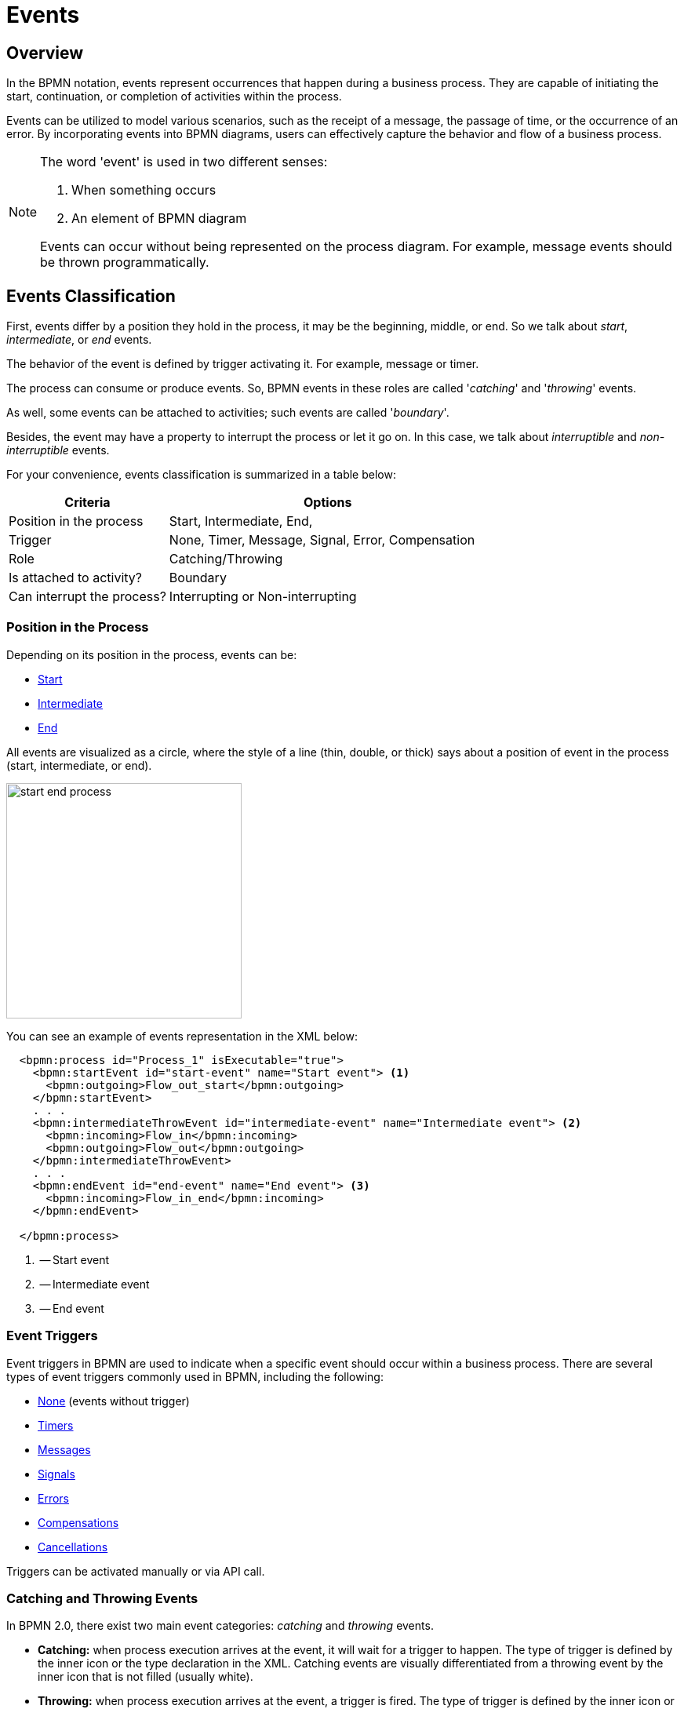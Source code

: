 = Events


[[events-overview]]
== Overview
In the BPMN notation, events represent occurrences that happen during a business process. They are capable of initiating the start, continuation, or completion of activities within the process.

Events can be utilized to model various scenarios, such as the receipt of a message, the passage of time, or the occurrence of an error. By incorporating events into BPMN diagrams, users can effectively capture the behavior and flow of a business process.

[NOTE]
====
The word 'event' is used in two different senses:

. When something occurs
. An element of BPMN diagram

Events can occur without being represented on the process diagram. For example, message events should be thrown programmatically.
====

[[events-classification]]
== Events Classification

First, events differ by a position they hold in the process, it may be the beginning, middle, or end. So we talk about _start_, _intermediate_, or _end_ events.

The behavior of the event is defined by trigger activating it. For example, message or timer.

The process can consume or produce events. So, BPMN events in these roles are called '_catching_' and '_throwing_' events.

As well, some events can be attached to activities; such events are called '_boundary_'.

Besides, the event may have a property to interrupt the process or let it go on. In this case, we talk about _interruptible_ and _non-interruptible_ events.

For your convenience, events classification is summarized in a table below:

[cols="1,2" ,options="header",format=dsv, width=100%]
|===
Criteria: Options
Position in the process: Start, Intermediate, End,
Trigger: None, Timer, Message, Signal, Error, Compensation
Role: Catching/Throwing
Is attached to activity?: Boundary
Can interrupt the process?: Interrupting or Non-interrupting
|===


[[events-position]]
=== Position in the Process

Depending on its position in the process, events can be:

* xref:bpmn/bpmn-events.adoc#start-events[Start]
* xref:bpmn/bpmn-events.adoc#intermediate-events[Intermediate]
* xref:bpmn/bpmn-events.adoc#end-events[End]

All events are visualized as a circle, where the style of a line (thin, double, or thick) says about a position of event in the process (start, intermediate, or end).

image::bpmn-events/start-end-process.png[,300]

You can see an example of events representation in the XML below:

[source,xml]
----
  <bpmn:process id="Process_1" isExecutable="true">
    <bpmn:startEvent id="start-event" name="Start event"> <1>
      <bpmn:outgoing>Flow_out_start</bpmn:outgoing>
    </bpmn:startEvent>
    . . .
    <bpmn:intermediateThrowEvent id="intermediate-event" name="Intermediate event"> <2>
      <bpmn:incoming>Flow_in</bpmn:incoming>
      <bpmn:outgoing>Flow_out</bpmn:outgoing>
    </bpmn:intermediateThrowEvent>
    . . .
    <bpmn:endEvent id="end-event" name="End event"> <3>
      <bpmn:incoming>Flow_in_end</bpmn:incoming>
    </bpmn:endEvent>

  </bpmn:process>
----
<1> -- Start event
<2> -- Intermediate event
<3> -- End event


[[event-triggers]]
=== Event Triggers
Event triggers in BPMN are used to indicate when a specific event should occur within a business process. There are several types of event triggers commonly used in BPMN, including the following:

* xref:bpmn/bpmn-events.adoc#none-events[None] (events without trigger)
* xref:bpmn/bpmn-events.adoc#timer-events[Timers]
* xref:bpmn/bpmn-events.adoc#message-events[Messages]
* xref:bpmn/bpmn-events.adoc#signal-events[Signals]
* xref:bpmn/bpmn-events.adoc#error-events[Errors]
* xref:bpmn/bpmn-events.adoc#compensation-events[Compensations]
* xref:bpmn/bpmn-events.adoc#cancel-events[Cancellations]

Triggers can be activated manually or via API call.

[[catching-and-throwing]]
=== Catching and Throwing Events

In BPMN 2.0, there exist two main event categories: _catching_ and _throwing_ events.

* *Catching:* when process execution arrives at the event, it will wait for a trigger to happen. The type of trigger is defined by the inner icon or the type declaration in the XML. Catching events are visually differentiated from a throwing event by the inner icon that is not filled (usually white).

* *Throwing:* when process execution arrives at the event, a trigger is fired. The type of trigger is defined by the inner icon or the type declaration in the XML. Throwing events are visually differentiated from a catching event by the inner icon that is filled (usually black).

For example, see below catching and throwing signal events:

image::bpmn-events/sigtal-catching-throwing.png[,170]


[[boundary-events]]
=== Boundary Events

Boundary events are catching events that are attached to an activity (task, embedded subprocess or call activity). It can be more than one event attached to the activity.
Boundary events are always catching.

[NOTE]
====
xref:bpmn/bpmn-subprocesses.adoc#event-subprocess[Event subprocess] can't have boundary events.
====

In the XML, a boundary event is marked by special tag and has an attribute `attachedToRef` that refers to the activity it is attached to:

[source,xml]
----
    <boundaryEvent id="Event_0gl2f4v" attachedToRef="Activity_1fsayqc">
      <timerEventDefinition id="TimerEventDefinition_0w9bip4" />
    </boundaryEvent>
----

==== Example

Boundary events can be attached to task, call activity or embedded subprocess.

image::bpmn-events/boundary-events-example.png[,500]

While the activity is running, the event is listening for a designated type of trigger. When the trigger fired, the activity the event is attached to can be interrupted or not, depends on the type of event, xref:bpmn/bpmn-events.adoc#process-interruption[interrupting or non-interrupting].


[[process-interruption]]
=== Process Interruption

The event can interrupt normal process execution. This is applicable to boundary events and start events in event subprocesses.

.Boundary events of activities:
* *Interrupting* -- the activity is interrupted, and the sequence flow going out of the event is followed.
* *Non-interrupting* -- a new execution runs in parallel with the main activity and does not disrupt its flow.

image::bpmn-events/boundary-events.png[,300]

Interrupting event is visualized as a regular intermediate event, attached to the activity (task or subprocess), whereas a non-interrupting event has a dash-line border.

Non-interrupting event can trigger multiple times, and each time a new execution will start (a new token generated) until the task to be completed. For example, non-interrupting cyclic timer will fire every 5 minutes and send a notification to the user.

Type of behavior is defined by `cancelActivity` attribute. By default, it is set to `true` and the attribute usually omitted for interrupting events. For non-interrupting events its value is explicitly set to `false`.

For example, see non-interrupting timer event:

[source,xml]
----
    <boundaryEvent id="Event_01" cancelActivity="false" <1>
        attachedToRef="user-task">
      <timerEventDefinition id="TimerEventDefinition_14a8e0l" />
    </boundaryEvent>

----
<1> -- Defines non-interrupting event.


[[event-definitions]]
== Event Definitions

In BPMN, the *messages* and *signals* are a mechanism used to communicate between different elements within a business process or between processes.
Both messages and signals play a crucial role in defining the interactions and dependencies between various elements in a BPMN diagram. *Errors* are similar to messages and signals, as they allow for the control of the process flow.

Messages and signals *must* be defined before they can be used in events.
Error definitions in some cases can be omitted.

To define an event in Studio, open a process model, select nothing to access the process properties and find signal and message definition sections:

image::bpmn-concepts/event-definition.png[,400]

[NOTE]
====
In the case of xref:bpm:bpmn/bpmn-collaboration.adoc[collaboration],
select the desired participant (xref:bpm:bpmn/bpmn-pools-lanes.adoc#pools[pool]).
====

[[message-definition]]
.*Defining a Message*
To create a message definition, set its _id_ and _name_:

image::bpmn-events/define-messages.png[,450]

[[signal-definition]]
.*Defining a Signal*

To create a signal definition, set its _id_ and _name_; besides, you must select a _scope_ parameter, _Global_ or _Process instance_:

image::bpmn-events/define-signal.png[,550]

[[error-definition]]
.*Defining an Error*

To create an error definition, set its _id_ and _name_; besides, you may set _Error code_:

image::bpmn-events/errors-definition.png[,400]


.*XML Representation*

Message, signal, and error definitions in the XML file are located usually between _<process>_ and _<diagram>_ sections.

[source, xml]
----
  </process>
  <message id="green" name="Green" /> <1>
  <message id="yellow" name="Yellow" />
  <message id="red" name="Red" />
  <signal id="ready" name="Ready" flowable:scope="global" /> <2>
  <signal id="stop" name="Stop" flowable:scope="processInstance" />
  <error id="failure" name="Failure" errorCode="500" />  <3>
  <error id="fatal" name="Fatal" />  <bpmndi:BPMNDiagram id="BPMNDiagram_process">
----
<1> -- Message definitions
<2> -- Signal definitions
<3> -- Error definitions

[NOTE]
====
If you plan to use the same messages and signals across various processes, you must create their definitions in each BPMN model.
====

.*Start Events of Event Subprocesses*

Event subprocesses can have interrupting or non-interrupting start events.

* *Interrupting* -- when event subprocess ends, the main process to be terminated.
* *Non-interrupting* -- event subprocess executes in parallel and comes to its end, the main process continues.

image::bpmn-events/interrupting-non-events-subprocess.png[,500]

In the picture above, the first subprocess interrupts the main process when time is over. The second subprocess executes a service task and ends not affecting the main process.

[[event-subscriptions]]
== Event Subscriptions

In Flowable, an event subscription is a mechanism that allows a process to wait for a specific event to occur before continuing its execution.
Event subscription types are:

* Message
* Signal
* Timer
* Error
* Compensation

.*Creating*

There are two cases:

* *Start events* --  Subscriptions are created at deployment time.
* *Intermediate and boundary events* -- Subscriptions are created when execution reaches the event.

Each event subscription can be configured with parameters that define how the event should be correlated with the process instance.
This includes specifying event types, names, and any required correlation parameters that must match for the subscription to be triggered.

.*Storing*

The event subscriptions are stored in the database, in the `ACT_RU_EVENT_SUBSCR` table.
This table holds information about the event type, process instance ID, and any correlation parameters needed for message events.

.*Triggering*
When the corresponding event occurs, (e.g., a message is received, or a timer expires), Flowable checks the event subscriptions to find any that match the event criteria.
For message events, the application must correlate the incoming message to the correct process instance using correlation parameters.


.*Examples*
'''

. *Creating Event Subscriptions*
+
You can create event subscriptions for message, signal, and timer events programmatically. For example, you can start a process instance by sending a message:
+
[source,java]
----
// Start a process instance with a message
ProcessInstance processInstance = runtimeService.startProcessInstanceByMessage("orderPlaced", processVariables);
----

. *Querying Event Subscriptions*
+
You can query for existing event subscriptions to see which processes are waiting for specific events. For example:
+
[source,java]
----
List<EventSubscription> messageSubscriptions = runtimeService.createEventSubscriptionQuery()
    .eventType("message")
    .list();
----

. *Getting Event Subscriptions*
+
You can get a list of subscriptions using `RuntimeService` API.
For example, signal subscriptions:
+
[source,java]
----
// Query for all signal event subscriptions
List<EventSubscription> signalSubscriptions = runtimeService.createEventSubscriptionQuery()
    .eventType("signal")
    .list();
----
+
For other types of events, use `"message"`, `"error"`, and `"compensate"`  respectively.
+
For timers, use `ManagementService`:
+
[source,java]
----
List<Job> timerJobs = managementService.createTimerJobQuery().list();
----

. *Triggering Event Subscriptions*
+
You can trigger event subscriptions programmatically when the corresponding event occurs. For instance, to trigger a message event:
+
[source,java]
----
runtimeService.messageEventReceived("orderPlaced", executionId, processVariables);
----

. *Deleting Event Subscriptions*
+
You can delete event subscriptions if they are no longer necessary. For example, to delete a specific event subscription:
+
[source,java]
----
runtimeService.createEventSubscriptionQuery()
    .eventType("message")
    .processInstanceId(processInstanceId)
    .singleResult();
----

.*Handling Events with Listeners*

See the xref:bpm:listeners.adoc[] section.


[[start-events]]
== Start Events

A *start event* is the entry point of the process.
When the engine tries to begin execution of the process, it searches for the start event in the BPMN model.

So, the process *MUST* have a _Start event_.
Start events are always catching: conceptually, the event is (at any time) waiting until a certain trigger happens.

[[start-event-types]]
Start events can be of the following types:

* xref:bpmn/bpmn-events.adoc#none-start-event[None start event]
* xref:bpmn/bpmn-events.adoc#timer-start-event[Timer start event]
* xref:bpmn/bpmn-events.adoc#message-start-event[Message start event]
* xref:bpmn/bpmn-events.adoc#signal-events[Signal start event]
* xref:bpmn/bpmn-events.adoc#error-start-event[Error start event] (In event subprocesses only)

[[multiple-start-events]]
.*Multiple Start Events*

Although BPMN allows multiple start events, the process technically may have only one _none_ start event. Otherwise, it will cause error at deployment.
Don't use more than one _none_ start event like in the picture below:

image::bpmn-events/multiple-start-none.png[,280]

However, it is possible to use multiple start events of other types:

image::bpmn-events/multiple-start-events-good.png[,300]

You can use several message (or signal) start events provided the messages (or signals) differ.


[[intermediate-events]]
== Intermediate Events

Events placed between the beginning and the end of the process are intermediate.

* xref:bpmn/bpmn-events.adoc#intermediate-none-event[Intermediate none event]
* xref:bpmn/bpmn-events.adoc#timer-intermediate-event[Timer intermediate event]
* xref:bpmn/bpmn-events.adoc#message-intermediate-catching-event[Message intermediate catching event]
* xref:bpmn/bpmn-events.adoc#signal-intermediate-catching-event[Signal intermediate catching event]
* xref:bpmn/bpmn-events.adoc#signal-intermediate-throwing-event[Signal intermediate throwing event]
* xref:bpmn/bpmn-events.adoc#error-boundary-event[Error boundary event]
* xref:bpmn/bpmn-events.adoc#compensation-intermediate-throw-event[Compensation intermediate throw event]
* xref:bpmn/bpmn-events.adoc#compensation-boundary-event[Compensation boundary event]
* xref:bpmn/bpmn-events.adoc#cancel-boundary-event[Cancel boundary event] (in xref:bpmn/bpmn-subprocesses.adoc#transaction-subprocess[transaction subprocesses] only)

[[end-events]]
== End Events

An end event signifies the end of a path in a process or subprocess. An end event is always _throwing_.
There could be the following end events in *Jmix BPM*:

* xref:bpmn/bpmn-events.adoc#none-end-event[None end event]
* xref:bpmn/bpmn-events.adoc#error-end-event[Error end event]
* xref:bpmn/bpmn-events.adoc#terminate-end-event[Terminate end event]
* xref:bpmn/bpmn-events.adoc#cancel-end-event[Cancel end event] (in xref:bpmn/bpmn-subprocesses.adoc#transaction-subprocess[transaction subprocesses] only)


[[multiple-end-events]]
.*Multiple End Events*

Formally, end event isn't mandatory. The process ends when there are no activities to execute. But it is a good practice to finish each path of the process by the end event.

image::bpmn-events/end-event-not-mandatory.png[,250]

Don’t try to bring all flows to the single end event – it only makes your diagram messy.

image::bpmn-events/end-events-examples.png[,500]

Multiple end events allow to analyze how processes ended.

image::bpmn-events/multiple-end-events.png[,600]

[[none-events]]
== None Events

None events are unspecified events, also called "blank" events.

[[none-start-event]]
=== None Start Event

A *none start event* technically means that the trigger for starting the process instance is unspecified. This means that the engine cannot guess when the process instance must be started.

NOTE: xref:bpmn/bpmn-subprocesses.adoc#embedded-subprocess[Embedded subprocess] always has a none start event.

.*Graphical Notation*

A none start event is visualized as a circle with no inner icon (in other words, no trigger type).

image::bpmn-events/none-start-event.png[,150]

.*Properties*

None start event has two specific properties:

* *Process variables* -- provide information about parameters that are used for starting the process via API.
* *Form* -- defines a user interface when the process is to be started manually.

//todo - есть непонятки, как это должно работать вместе

image::bpmn-events/start-event-properties.png[,400]

You can define process variables in the start event by clicking a _create_ link in the *BPMN Inspector* panel:

image::bpmn-events/create-process-variables-in-start-event.png[,350]

Then type a variable name and press 'Enter':

image::bpmn-events/create-variable-window.png[,350]

By default, a new variable is created with a `String` type, but you can change its type to the desired one.

image::bpmn-events/edit-process-variable-in-start-event.png[,350]

[NOTE]
====
Process variables defined here wouldn't be created in the process instance.
They must be initialized some way.
For example, with script task.
====

If process variables are created before the form, they will be added to form automatically.

About the _Form_ settings see the details in the xref:process-forms.adoc[Process Forms] section.

.*XML Representation*

The XML representation of a none start event is the normal start event declaration without any sub-element (other start event types all have a sub-element declaring the type).

[source,xml]
----
    <startEvent id="startEvent1" name="Start"> <1>
      <extensionElements>
        <jmix:processVariables>
          <jmix:processVariable name="invoiceId" type="string" /> <2>
        </jmix:processVariables>
        <jmix:formData type="no-form" /> <3>
      </extensionElements>
      <outgoing>Flow_0h77bcd</outgoing>
    </startEvent>
----
<1> -- Start event definition.
<2> -- Process variable.
<3> -- Here may be a form definition.

==== Triggering None Start Event via API

The none start event is used when the process instance is started through the API by calling one of the `startProcessInstanceByXXX` methods.

For example,
[source, java]
----
ProcessInstance processInstance = runtimeService
        .startProcessInstanceByKey("process-id");
----

[WARNING]
====
Flowable API uses the term '_process definition key_' that is equivalent to '_process id_' in *Jmix Studio*.
====

See details in the xref:flowable-api.adoc[] section.


[[intermediate-none-event]]
=== Intermediate None Event

*Intermediate none events* can be used to indicate some state achieved in the process.
The engine itself doesn't do anything in the event, it just passes through it.

.*Graphical Notation*
An intermediate none event is visualized as a circle with a double outline and no inner icon (in other words, no trigger type).

image::bpmn-events/intermediate-none-event.png[,80]

.*Properties*

Intermediate none event has no specific properties.

.*XML Representation*

The XML representation of an intermediate none event is the event declaration by `intermediateThrowEvent` without any sub-element.

[source,xml]
----
  <intermediateThrowEvent id="IntermediateEvent" />
----

==== Example
*Intermediate none events* are especially useful for monitoring to understand how the process is doing, for example, as milestones or key performance indicators (KPIs).

image::bpmn-events/none-intermediate-event-example.png[,600]

[[none-end-event]]
=== None End Event

A _none end event_ is a type of end event that signifies the completion of a process without any specific outcome or result. It does not trigger any subsequent activities or flows in the process.

.*Graphical Notation*
None end event is visualized as a circle with a thick outline and no inner icon.

image::bpmn-events/none-end-event.png[,100]

.*Properties*

None end event has no specific properties.

.*XML Representation*

[source,xml]
----
    <endEvent id="end-event" name="End">
      <incoming>Flow_0qwib28</incoming>
    </endEvent>
----

[[timer-events]]
== Timer Events

Timer events in BPMN are events that are triggered based on a predefined time or duration. Timer events can be used to control the flow of a process by specifying when certain activities should be executed.

There are two types of timer events:

* xref:bpmn/bpmn-events.adoc#timer-start-event[Timer start event]
* xref:bpmn/bpmn-events.adoc#timer-intermediate-event[Timer intermediate catching event]

As well, timers can be used as xref:bpmn/bpmn-events.adoc#boundary-events[boundary events], interrupting or non-interrupting.

image::bpmn-events/timer-events-example.png[,500]

[[timer-start-event]]
=== Timer Start Event
*Timer start event* is used to create process instances at a given time. It can be used for processes that should start only once or in specific time intervals.

[NOTE]
====
xref:bpmn/bpmn-subprocesses.adoc#embedded-subprocess[Embedded subprocess] cannot have a timer start event, but xref:bpmn/bpmn-subprocesses.adoc#event-subprocess[event subprocess] can.
====

.*Graphical Notation*

A timer start event is visualized as a circle with clock inner icon.

image::bpmn-events/timer-start-event.png[,80]

.*Properties*

Timer start event has a specific property _Timer Definition_ that defines its type and expression. See xref:timer-types[timer types] for details.

image::bpmn-events/timer-start-event-properties.png[,400]

*XML Representation*

The XML representation of a timer start event is the normal start event declaration, with the timer definition sub-element. Please refer to timer definitions for configuration details.

[source, xml]
----
<startEvent id="theStart">
  <timerEventDefinition> <1>
        . . . <2>
  </timerEventDefinition>
</startEvent>
----
<1> -- Timer event definition.
<2> -- Definition child element.


==== Using Timer Start Event

In this example, the main process starts by timer event.
And it has two event subprocesses also starting by timers.
The first one is non-interruptible, it can do some activities at a certain moment from the process start.
The second event subprocess has an interruptible timer, that means the main process will be stopped when this timer event fires.

image::bpmn-events/timer-start-event-example.png[,500]

WARNING: Don't use `initiator` variable in a process with timer start event, it causes execution error. Unless you define and set its value programmatically.

[[timer-intermediate-event]]
=== Timer Intermediate Event

*Timer intermediate event* acts as a stopwatch. When an execution arrives at event, a timer is started. When the timer fires after a specified interval or a date coming, the process continues.

Timer intermediate event is a xref:bpm:bpmn/transactions.adoc#waiting-states[waiting state].

.*Graphical Notation*
A timer intermediate event is visualized as an intermediate catching event, with the timer icon on the inside.

image::bpmn-events/timer-untermediate-catch-event.png[,200]

.*Properties*
A timer intermediate event has the same properties as timer start event.

image::bpmn-events/intermediate-timer-properties.png[,400]

.*XML Representation*
A timer intermediate event is defined as an intermediate catching event. The specific type sub-element is, in this case, a `timerEventDefinition` element.

[source,xml]
----
<intermediateCatchEvent id="timer">
  <timerEventDefinition>
    <timeDuration>PT8H</timeDuration> <1>
  </timerEventDefinition>
</intermediateCatchEvent>
----
<1> -- xref:bpmn/bpmn-events.adoc#timer-types[Timer type], for example, `duration`.


[[timer-types]]
=== Timer Types

The system allows selecting one of three types of timer:

image::bpmn-events/timer-types.png[,400]

[horizontal]
Duration:: -- fires after the specified time period.

Cycle:: -- event repeats a certain number of times or according to _Cron expression_.

Date:: -- fires at specified date; ignored if date is in the past.

NOTE: For start timer event duration counts from the moment the process was deployed to server.

[[setting-time]]
=== Setting Time

There are two ways of setting time parameter in timers:

* String in ISO 8601 format
* xref:cron-expressions[Cron expression]

==== Standard ISO 8601

ISO 8601 is an international standard covering the worldwide exchange and communication of date and time-related data.

.Examples:

[horizontal]
2035-06-17T07:42:14:: -- a date of year 2035, 17 of June, time 7 hours 42 minutes 14 seconds
2050:01:01:: -- a date of year 2050, 1 of January, 00 hours 00 minutes
PT30D:: -- duration of thirty days
PT10M:: -- duration of ten minutes
P3Y6M4DT12H30M5S:: -- duration of three years, six months, four days, twelve hours, thirty minutes, and five seconds

R3PT10H:: -- cyclic period recurring three times every ten hours

[WARNING]
====
Don't use very short periods of time, smaller than 3 seconds. BPM isn't a real-time system.
====

See https://www.iso.org/iso-8601-date-and-time-format.html[ISO 8601] standard site for the details.

[[cron-expressions]]
==== Cron Expressions

Cron is a time-based job scheduling system used in Unix-like operating systems. It allows users to schedule tasks or commands to run at specific times, dates, or intervals. The term "cron" comes from the word "chronos," which means time in Greek.

You can specify time cycle using cron expressions; the example below shows trigger firing every 5 minutes, starting at full hour:

 0 0/5 * * * ?

[WARNING]
====
In *Timer intermediate event* Cron expressions can be used ONLY with a _Cyclic_ timer type. Otherwise, it'd be an error when you try to deploy the process.
====

[[message-events]]
== Message Events

Message events are events that reference a xref:bpm:bpmn/bpmn-events.adoc#message-definition[].
They are used to model communication between different parts of a business process or between different processes.
Message events represent the sending (throwing) or receiving (catching) of messages within a process flow.

There are two types of message events:

* xref:bpmn/bpmn-events.adoc#message-start-event[Message start event]
* xref:bpmn/bpmn-events.adoc#message-intermediate-catching-event[Message intermediate catching event]

As well, message events can be used as boundary events.

image::bpmn-events/message-events-types.png[,350]

[WARNING]
====
Message throwing events (intermediate, end) are not supported in *Jmix BPM*. See xref:bpmn/bpmn-events.adoc#message-throwing-event-workaround[workaround].
====

// [[message-event-properties]]
// === Message Event Properties
//
// Message event has general properties _id_ and _name_. Name here is the name of BPMN element, not the name of the message.
//
// And it has a specific attribute _message_ that refers to previously created xref:bpm-concepts.adoc#message-definition[message definition]. This is mandatory, otherwise it will cause an error at deployment.
//
// image::bpmn-events/message-event-properties.png[,400]
//
// The above is applied to all message events.

[[message-start-event]]
=== Message Start Event

A *message start event* can be used to start a process instance using a named message.

.*Graphical Notation*

A message start event is visualized as a circle with a message event symbol.
The symbol is unfilled, to represent the catching (receiving) behavior.

image::bpmn-events/message-start-event.png[,150]

==== Properties

Message start event must have filled a _Message_ property referring to the existing xref:bpmn/bpmn-events.adoc#message-definition[message definition]. This is mandatory, otherwise it will cause an error at deployment.

image::bpmn-events/start-message-properties.png[,400]

.*XML Representation*

The XML representation of a message start event is the normal start event declaration with a `messageEventDefinition` child-element:

[source,xml]
----
    <startEvent id="Message_start_event>
      <messageEventDefinition id="MessageEventDefinition_invoice"
            messageRef="new-invoice-message" /> <1>
    </startEvent>
----
<1> -- reference to the message definition.

==== Using Message Start Event

A process can have one or more message start events, but messages must be different.

When a process is deployed, the engine creates a message xref:bpmn/bpmn-events.adoc#event-subscriptions[subscription] for each message start event. Any subscriptions from the previous version of the process will be closed.

[WARNING]
====
The name of the message start event must be unique across all deployed process definitions. If a process definition containing one or more message start events references a message with the same name as a message start event already deployed by a different process definition, Flowable will throw an exception upon deployment.
====


==== Triggering Message Start Event Programmatically

When starting a process instance, a message start event can be triggered using `startProcessInstanceByMessage` methods on the _RuntimeService_.

In API call use exactly message _name_, not _id_. For example, we have such message definition:

[source,xml]
----
<message id="green" name="Green" />
----

Then, invoke API method the following way:

[source,java]
----
runtimeService.startProcessInstanceByMessage("Green");
----

[NOTE]
====
Message start events are not supported on embedded subprocesses.
====


[[message-intermediate-catching-event]]
=== Message Intermediate Catching Event

An *intermediate catching message event* catches messages with a specified name.

.*Graphical Notation*

An intermediate catching message event is visualized as a typical intermediate event (circle with double outline), with the message icon inside. The message icon is unfilled to indicate its catch semantics.

image::bpmn-events/message-catch-event.png[,80]


==== Properties

An intermediate catching message event has the same properties as a message start event.

image::bpmn-events/catch-message-event-properties.png[,400]
.*XML Representation*

A message intermediate event is defined as an intermediate catching event. The specific type sub-element is a `messageEventDefinition` element.

[source,xml]
----
    <intermediateCatchEvent id="catch-message-event"
        name="Catch message">
      <messageEventDefinition id="MessageEventDefinition_16bx9rl"
        messageRef="message-one" />
    </intermediateCatchEvent>
----


When an intermediate message catch event is entered, a corresponding message subscription is created. The process instance stops at this point and waits until the message is received. After that, the catch event is completed and the execution continues.

Message intermediate catching event is a xref:bpmn/transactions.adoc#waiting-states[waiting state]. In this example, the process will wait for a message after the completion of `Activity 1`, and `Activity 2` will be executed once the message is received.

image::bpmn-events/message-intermediate-example.png[,400]

==== Boundary Message Events

An attached intermediate catching message on the boundary of an activity, or *boundary message event* for short, catches messages with the same message name as the referenced message definition.

.*Graphical Notation*

Boundary message events can be interruptible (with solid double outline) or non-interruptible (with dashed double outline).

image::bpmn-events/boundary-message-event.png[,150]

==== Properties

Boundary message events have the same properties as a message start event.

image::bpmn-events/boundary-message-properties.png[,400]

.*XML Representation*

Boundary events are defined as child elements of the activity they attached to. Message events must have `messageRef` attribute referring to existing message definition.

Non-interruptible message event has an attribute `cancelActivity`=`false`.

[source,xml]
----
    <task id="Activity_task" name="Task" /> <1>
    <boundaryEvent id="interruptible-message-event" name="Message 1" <2>
        attachedToRef="Activity_task">
      <messageEventDefinition id="MessageEventDefinition_1"
        messageRef="messageOne" />
    </boundaryEvent>
    <boundaryEvent id="non-interruptible-message-event" name="Message 2" <3>
        cancelActivity="false" <4>
        attachedToRef="Activity_task">
      <messageEventDefinition id="MessageEventDefinition_2" messageRef="messageTwo" />
    </boundaryEvent>
----
<1> -- A task boundary message events attached to.
<2> -- Interruptible message event.
<3> -- Non-interruptible message event.
<4> -- `cancelActivity` attribute.

==== Using Boundary Message Events

Message events can be used as boundary events, interruptible or non-interruptible:

image::bpmn-events/message-boundary-events.png[,300]

The activity may have several boundary message events.

[[signal-events]]
== Signal Events

Signal events are events that reference a xref:bpmn/bpmn-events.adoc#signal-definition[signal definition].
Broadcasting a signal will trigger all signal events matching the name of the broadcast signal.
Signals have a scope, it can be _Global_ or _Process instance_.

image::bpmn-events/signal-events.png[,400]

There are the following signal events in *Jmix BPM*:

* xref:bpmn/bpmn-events.adoc#signal-start-event[Signal start event]
* xref:bpmn/bpmn-events.adoc#signal-intermediate-catching-event[Signal intermediate catching event]
* xref:bpmn/bpmn-events.adoc#signal-intermediate-throwing-event[Signal intermediate throwing event]

[NOTE]
====
Signal end event isn't supported. Use xref:bpmn/bpmn-events.adoc#signal-throwing-end-event-workaround[workaround].
====

// [[signal-event-properties]]
// === Signal Event Properties
//
// Signal event has general properties _id_ and _name_. Name here is the name of BPMN element, not the name of the signal definition.
//
// And it has a specific attribute _signal_ that refers to previously created xref:bpm-concepts.adoc#signal-definition[signal definition]. This is mandatory, otherwise it will cause an error at deployment.
//
// image::bpmn-events/signal-event-properties.png[,450]
// The above is applied to all signal events.
//
// [NOTE]
// ====
// Signal has a scope, _Global_ or _Process instance_.
// ====

[[signal-start-event]]
=== Signal Start Event

A *signal start event* can be used to start a process instance using a named xref:bpmn/bpmn-events.adoc#signal-definition[signal definition].
The process can have one or more signal start events, but signal definitions must differ.

.*Graphical Notation*

A signal start event is visualized as a circle with a signal event symbol. The symbol is unfilled, to represent the catching (receiving) behavior.

image::bpmn-events/signal-start-event.png[,150]

==== Properties

A signal start event has a specific property `Signal` that refers to the certain signal definition.
It must be filled and refer to existing signal definition, otherwise it causes error during deployment.

image::bpmn-events/signal-start-event-properties.png[,400]

.*XML Representation*

The XML representation of a signal start event is the normal start event declaration with a `signalEventDefinition` child-element:

[source,xml]
----
    <startEvent id="signal-start-event" name="Start">
      <signalEventDefinition id="SignalEventDefinition_00paqo6" <1>
        signalRef="signal-one" /> <2>
      <outgoing>Flow_0h77bcd</outgoing>
    </startEvent>
----
<1> -- Event declaration.
<2> -- Reference to signal definition.

==== Using Signal Start Event

When a process is deployed, the engine creates a signal xref:bpm:bpmn/bpmn-events.adoc#event-subscriptions[subscription] for each signal start event. Subscriptions of the previous version of the process would be closed.

It is allowed to have many process definitions with the signal start event referred to the same signal. When the signal fires, all subscriptions be activated and processes started.

The signal can be 'fired' from within a process instance using the _intermediate signal throw event_ or through the API methods `signalEventReceived`.

In API call use exactly signal _name_, not _id_. For example, we have such signal definition:

[source,xml]
----
<signal id="ready" name="Ready" flowable:scope="global" />
----

Then, invoke API method the following way:

[source,java]
----
runtimeService.signalEventReceived("Ready");
----

[NOTE]
====
Signal start events are not supported in embedded subprocesses.
====


[[signal-intermediate-catching-event]]
=== Signal Intermediate Catching Event

*Signal intermediate catching event* catches signals with the same signal name as the referenced signal xref:bpmn/bpmn-events.adoc#event-subscriptions[subscription].
Signal intermediate catching event is a xref:bpm:bpmn/transactions.adoc#waiting-states[wait state].

.*Graphical Notation*

An intermediate signal catch event is visualized as a typical intermediate event (circle with double outline), with the signal icon inside. The signal icon is unfilled to indicate its catch semantics.

image::bpmn-events/signal-intermediate-catching-event.png[,200]

==== Properties

An intermediate signal catch event properties are the same as for a signal start event.

image::bpmn-events/signal-catch-event-properties.png[,350]

.*XML Representation*

[source,xml]
----
<intermediateCatchEvent id="signal-catch-event" name="Catch signal">
      <incoming>Flow_0qwib28</incoming>
      <outgoing>Flow_1itm8do</outgoing>
      <signalEventDefinition id="SignalEventDefinition_1" <1>
        signalRef="signal-one" /> <2>
    </intermediateCatchEvent>
----
<1> -- Signal event declaration.
<2> -- Reference to the signal definition.

==== Using Signal Catch Event

Contrary to other events, such as an error event, a signal is not consumed if it is caught. If you have two active signal boundary events catching the same signal event, both boundary events are triggered, even if they are part of different process instances.


[[signal-intermediate-throwing-event]]
=== Signal Intermediate Throwing Event

An *intermediate throwing signal event* throws a signal event for a defined signal.
The signal is broadcast to all catching signal events, starting and intermediate (signal  xref:bpmn/bpmn-events.adoc#event-subscriptions[subscriptions]).

.*Graphical Notation*

An intermediate signal throw event is visualized as a typical intermediate event (circle with double outline), with the signal icon inside. The signal icon is filled to indicate its throw semantics.

image::bpmn-events/signal-throwing-event.png[,200]

==== Properties

An intermediate signal catch event properties are the same as for a signal start event, but its semantics differs -- throwing instead of catching.

image::bpmn-events/signal-throw-event-properties.png[,350]


==== Signals Publication Mode

Signals can be published synchronously or asynchronously.

* In the default configuration, the signal is delivered synchronously.
This means that the throwing process instance waits until the signal is delivered to all catching process instances.
The catching process instances are also notified in the same transaction as the throwing process instance, which means that if one of the notified instances produces a technical error (throws an exception), all involved instances fail.

* A signal can also be delivered asynchronously.
In this case, it is determined which handlers are active at the time the throwing signal event is reached.
For each active handler, an asynchronous notification message (Job) is stored and delivered by the `JobExecutor`.


.*XML Representation*

A signal intermediate event is defined as an intermediate throwing event. The specific type sub-element is, in this case, a `signalEventDefinition` element.

[source,xml]
----
    <intermediateThrowEvent id="Event_sync">
      <signalEventDefinition id="SignalEventDefinition_14tnjbf"
        signalRef="my-signal" /> <1>
    </intermediateThrowEvent>


    <intermediateThrowEvent id="Event_async">
      <signalEventDefinition id="SignalEventDefinition_14tnjbf"
        signalRef="my-signal" flowable:async="true" /> <2>
    </intermediateThrowEvent>
----
<1> -- Attribute `async` is omitted, implicitly it is `false`, the signal will be published synchronously.
<2> -- Signal be published asynchronously.



[[error-events]]
== Error Events
Error events in BPMN are typically used to model exceptional or error situations that may arise during the execution of a process. They can be attached to activities or subprocesses within a BPMN diagram to define how errors should be handled, such as by triggering error handling routines, logging the error, or notifying stakeholders.

There are the following types of error events:

* xref:bpmn/bpmn-events.adoc#error-start-event[Error start event] (in event subprocesses only)
* xref:bpmn/bpmn-events.adoc#error-boundary-event[Error boundary event]
* xref:bpm:bpmn/bpmn-events.adoc#error-end-event[Error end event]


[[error-start-event]]
=== Error Start Event

An *error start event* can be used to trigger an xref:bpmn/bpmn-subprocesses.adoc#event-subprocess[event subprocess].
It cannot be used for starting a process instance. An error start event is always interrupting.

.*Graphical Notation*

An error start event is visualized as a circle with an error event symbol. The symbol is unfilled, to represent the catching (receiving) behavior.

image::bpmn-events/error-start-event.png[,140]

==== Properties

An error start event has a specific property -- _Error_, that must refer to some xref:bpm:bpmn/bpmn-events.adoc#error-definition[error definition].

Unlike messages and signals, reference to error definition isn't mandatory. If in the event the error definition is omitted, the subprocess will start for every error event that occurs.

image::bpmn-events/error-start-event-properties.png[,350]

.*XML Representation*

The XML representation of an error start event is the normal start event declaration with an `errorEventDefinition` child-element:

[source,xml]
----
      <startEvent id="error-event" name="Error">
        <errorEventDefinition id="ErrorEventDefinition_1" <1>
            errorRef="failure" /> <2>
      </startEvent>

----
<1> -- Error event declaration.
<2> -- Reference to error definition.

==== Example

In this example, the first task generates BPMN error programmatically. At this moment the event subprocess launches and after its completion, the main process is to be terminated.

image::bpmn-events/error-start-event-example.png[,500]


[[error-boundary-event]]
=== Error Boundary Event

An *error boundary event* catches errors that are thrown within the scope of the activity on which it is defined.

.*Graphical Notation*

An error boundary event is visualized as a typical intermediate event (circle with double outline) on the boundary, with the error icon inside. The error icon is unfilled to indicate its catch semantics.

image::bpmn-events/error-boundary-event.png[,180]

==== Properties

An error boundary event has the same properties as error start event.

image::bpmn-events/error-boundary-event-properties.png[,350]

.*XML Representation*

[source,xml]
----
    <serviceTask id="Activity_1" name="Check error"
    . . .
    </serviceTask>
    <boundaryEvent id="error-boundary-event" name="Error"
        attachedToRef="Activity_1">
      <errorEventDefinition id="ErrorEventDefinition_1"
        errorRef="failure" />
    </boundaryEvent>
----


[[error-end-event]]
=== Error End Event

When process execution arrives at an *error end event*, the current process path ends and an error is thrown.

.*Graphical Notation*

An error end event is visualized as a typical end event (circle with a thick border), with the error icon inside. The error icon is filled to indicate its throwing semantics.

image::bpmn-events/error-end-event.png[,150]


==== Properties

An error end event has a specific property _Error_ that isn't mandatory. When filled, it refers to the existing xref:bpmn/bpmn-events.adoc#error-definition[error definition].

image::bpmn-events/error-end-event-properties.png[,400]

.*XML Representation*

An error end event is represented as an end event, with an `errorEventDefinition` child element.

[source,xml]
----
    <endEvent id="Event_01" name="Error">
      <incoming>Flow_1i3jqxp</incoming>

      <errorEventDefinition id="ErrorEventDefinition_11xfxfw" <1>
        errorRef="failure" /> <2>
    </endEvent>
----
<1> -- Declaring error event
<2> -- Reference to the error definition, it can be omitted.


==== Using Error End Event

The *error end event* is a throwing event and must have the corresponding catching event.
It can be an error boundary event if the error end event belongs to a subprocess.

image::bpmn-events/error-end-event-in-subprocess.png[,500]

Or error start event if there is an event subprocess.

image::bpmn-events/error-end-event-with-event-subprocess.png[,350]

[WARNING]
====
Using error end event without catching error event causes an exception at runtime.

image::bpmn-events/error-end-event-bad-example.png[,350]
====

See more it the xref:bpm:error-handling.adoc[Error Handling] section.


[[compensation-events]]
== Compensation Events

Compensation events help with undoing steps that were already successfully completed in the case that their results are no longer desired and need to be reversed.

There are types of compensation events:

* xref:bpmn/bpmn-events.adoc#compensation-boundary-event[Compensation boundary event]
* xref:bpmn/bpmn-events.adoc#compensation-intermediate-throw-event[Compensation intermediate throwing event]


[[compensation-intermediate-throw-event]]
=== Compensation Intermediate Throw Event

*Compensation intermediate throwing event* can be used to trigger compensation.

[[triggering-compensation]]
==== Triggering Compensation

Compensation can either be triggered for a designated activity or for the scope that hosts the compensation event.
Compensation is performed through execution of the compensation handler associated with an activity.

When compensation is thrown for an activity, the associated compensation handler is executed the same number of times the activity completed successfully.

If compensation is thrown for the current scope, all activities within the current scope are compensated, which includes activities on concurrent branches.

Compensation is triggered hierarchically: if the activity to be compensated is a subprocess, compensation is triggered for all activities contained in the subprocess.
If the subprocess has nested activities, compensation is thrown recursively.
However, compensation is not propagated to the "upper levels" of the process: if compensation is triggered within a subprocess, it is not propagated to activities outside of the subprocess scope.
The BPMN specification states that compensation is triggered for activities at "the same level of subprocess".

In Flowable, compensation is performed in reverse order of execution. This means that whichever activity completed last is compensated first, and so on.

The intermediate throwing compensation event can be used to compensate transaction subprocesses that competed successfully.

.*Graphical Notation*

An intermediate compensation throw event is visualized as a typical intermediate event (circle with double outline), with the compensation icon inside. The compensation icon is filled to indicate its throw semantics.

image::bpmn-events/compensation-throwing-event.png[,180]

==== Properties

A compensation throw event has no specific properties.

image::bpmn-events/compensation-throwing-event-properties.png[,400]

.*XML Representation*

A compensation intermediate event is defined as an intermediate throwing event. The specific type sub-element is, in this case, a `compensateEventDefinition` element.

[source,xml]
----
    <intermediateThrowEvent id="throwCompensation">
      <compensateEventDefinition id="CompensateEventDefinition_0s3nsqo" />
    </intermediateThrowEvent>
----

In addition, the optional argument activityRef can be used to trigger compensation of a specific scope or activity:

[source,xml]
----
    <intermediateThrowEvent id="throwCompensation">
        <compensateEventDefinition id="CompensateEventDefinition_0s3nsqo"
            activityRef="bookHotel" /> <1>
    </intermediateThrowEvent>
----
<1> -- Triggering compensation for specific activity.


==== Example

If compensation is triggered within a scope that contains a subprocess, and that subprocess includes activities with compensation handlers, the compensation will only be propagated to the subprocess if it has completed successfully at the time the compensation is thrown.

If some activities nested within the subprocess have already completed and have attached compensation handlers, those handlers will not be executed if the subprocess itself has not yet completed.
Consider the following example:

image::bpmn-events/compensation-example.png[,700]

In this process, we have two concurrent executions: one for the embedded subprocess and another for the "charge credit card" activity. Let’s assume both executions have started, and the first concurrent execution is currently waiting for the user to complete the "review bookings" task.

The second execution carries out the "charge credit card" activity, during which an error occurs, triggering the "cancel booking" event to initiate compensation.

At this point, the parallel subprocess has not yet completed, meaning the compensation event is not propagated to it, and consequently, the "cancel hotel booking" compensation handler is not executed.

If the user task (and, consequently, the embedded subprocess) is completed before the "cancel booking" action is performed, compensation will be propagated to the embedded subprocess.


[[compensation-boundary-event]]
=== Compensation Boundary Event

*Compensation boundary event* can be used to attach a compensation handler to an activity.

The compensation boundary event must reference a single compensation handler using a directed association.

A compensation boundary event has a different activation policy from other boundary events.
Other boundary events, such as the signal boundary event, are activated when the activity they are attached to is started.
When the activity is finished, they are deactivated and the corresponding event subscription is canceled.

The compensation boundary event is different.
The compensation boundary event is activated when the activity it is attached to completes successfully.
At this point, the corresponding subscription to the compensation events is created.
The subscription is removed either when a compensation event is triggered or when the corresponding process instance ends. From this, it follows:

* When compensation is triggered, the compensation handler associated with the compensation boundary event is invoked the same number of times the activity it is attached to completed successfully.

* If a compensation boundary event is attached to an activity with xref:bpm:bpmn/multi-instance-activities.adoc[multiple instance] characteristics, a compensation event subscription is created for each instance.
// * If a compensation boundary event is attached to an activity contained inside a loop,
//a compensation event subscription is created each time the activity is executed.
//todo: check this again

* If the process instance ends, the subscriptions to compensation events are canceled.

[NOTE]
====
The compensation boundary event is not supported on embedded subprocesses.
====


.*Graphical Notation*

A compensation boundary event is visualized as a typical intermediate event (circle with double outline) on the boundary, with the compensation icon inside. The compensation icon is unfilled to indicate its catching semantics.
In addition to a compensation boundary event, the following figure shows a compensation handler associated with the boundary event using a unidirectional association.

The compensation boundary event must reference a single compensation handler using a directed association.

image::bpmn-events/compensation-boundary-event.png[,300]


.*XML Representation*

A compensation boundary event is defined as a typical boundary event:

[source,xml]
----
    <boundaryEvent id="Event_1" attachedToRef="Activity_1">
      <compensateEventDefinition id="CompensateEventDefinition_05" />
    </boundaryEvent>

. . .

  <association id="Association_02zt79e"
    associationDirection="One"
    sourceRef="Event_1" targetRef="Activity_1" />
----

// [[compensation-start-event]]
// == Compensation Start Event
//
// An _event subprocess_ can start from the compensation event:
//
// image::bpmn-events/compensation-start-event.png[,150]
//
// Instead of attaching compensations to each activity in the process, you can create a compensation event subprocess that implements all compensation logic.
//
// image::bpmn-events/compensation-subprocess.png[,600]
//todo: check if this works

[[cancel-events]]
== Cancel Events

Cancel events are used in xref:bpmn/bpmn-subprocesses.adoc#transaction-subprocess[transaction subprocesses] only. They are not available in the palette until you are in a transaction subprocess.

There are two types of cancel events:

* xref:cancel-end-event[Cancel end event]
* xref:cancel-boundary-event[Cancel boundary event]

[[cancel-end-event]]
=== Cancel End Event

The *cancel end event* can only be used in combination with a BPMN xref:bpmn/bpmn-subprocesses.adoc#transaction-subprocess[transaction subprocess]. When the cancel end event is reached, a cancel event is thrown which must be caught by a cancel boundary event. The cancel boundary event then cancels the transaction and triggers compensation.

.*Graphical Notation*

A cancel end event is visualized as a typical end event (circle with thick outline), with the cancel icon inside. The cancel icon is completely black, to indicate its throwing semantics.

image::bpmn-events/cancel-end-event.png[,100]

.*XML Representation*

A cancel end event is represented as an end event, with a `cancelEventDefinition` child element.

[source,xml]
----
<endEvent id="myCancelEndEvent">
    <cancelEventDefinition />
</endEvent>
----

[[cancel-boundary-event]]
=== Cancel Boundary Event

An attached *intermediate catching cancel event* on the boundary of a transaction subprocess, or *boundary cancel event* for short, is triggered when a transaction is canceled.

When the cancel boundary event is triggered, it first interrupts all active executions in the current scope. 
Next, it starts compensation for all active compensation boundary events in the scope of the transaction. 

Compensation is performed synchronously; in other words, the boundary event waits before compensation is completed before leaving the transaction.
When compensation is completed, the transaction subprocess is left using any sequence flows running out of the cancel boundary event.

[NOTE]
====
* Only a single cancel boundary event is allowed for a transaction subprocess.
* If the transaction subprocess hosts nested subprocesses, compensation is only triggered for subprocesses that have completed successfully.
* If a cancel boundary event is placed on a transaction subprocess with multi instance characteristics, if one instance triggers cancellation, the boundary event cancels all instances.
====

.*Graphical Notation*

A cancel boundary event is visualized as a typical intermediate event (circle with a double outline) on the boundary, with the cancel icon inside. The cancel icon is unfilled to indicate its catching semantics.

image::bpmn-events/cancel-boundary-event.png[,300]

.*XML Representation*

A cancel boundary event is defined as a typical boundary event:

[source,xml]
----
<boundaryEvent id="boundary" attachedToRef="transaction" >
    <cancelEventDefinition />
</boundaryEvent>
----

As the cancel boundary event is always interrupting the `cancelActivity` attribute is not required.

[[terminate-end-event]]
== Terminate end event

When a _terminate end event_ is reached, all executions of the current process instance or subprocess will be terminated.

.*Graphical Notation*

A *cancel end event* visualized as a typical end event (circle with thick outline), with a full black circle inside.

image::bpmn-events/terminate-end-event.png[,80]

.*XML Representation*

A terminate end event is represented as an end event, with a `terminateEventDefinition` child element.

[source,xml]
----
<endEvent id="myEndEvent >
    <terminateEventDefinition  flowable:terminateAll="true">
    </terminateEventDefinition>
</endEvent>
----

[NOTE]
====
The `terminateAll` attribute is optional (and false by default).
====
image::bpmn-events/terminate-end-event-example.png[,500]


=== Using Terminate End Event

In this example, we can see two user tasks executed in parallel. If the task #2 to be completed first, the execution arrives to the terminate end event.
At this moment, task #1 will be deleted even it is still active.

image::bpmn-events/terminate-end-event-example-2.png[,700]

In the next example, the terminate end event is in a subprocess. When it will be reached, it affects only subprocess.
So, task #1 will be deleted if it is active, subprocess be terminated, and the main process be continued a normal way.

[[bpmn-events-coverage]]
== BPMN Events Coverage
//(Conformance)

In Jmix BPM, not all BPMN 2.0 events are supported, and those that are not supported are marked in pink. This indicates that while the BPMN 2.0 standard defines a wide range of events, Jmix BPM integrates the Flowable BPM engine, which may not implement every event type available in the standard.

image::bpmn-events/jmix-events.png[]

Not supported events:

* Message throwing, intermediate and end event
* Signal throwing end event
* Compensation end event
* Escalation events (all types)
* Conditional events (all types)
* Link events (all types)

[CAUTION]
====
Be careful when importing BPMN models from 3rd party design tools: not supported events can be shown on the diagram but may cause error at runtime.
====

[[workarounds]]
== Workarounds for Unsupported Events

In this section, you'll find recipes how to implement a desired process logic for elements that are not supported in Jmix BPM.

[[message-throwing-event-workaround]]
=== Message Throwing Event

First, use _signals_ instead of _messages_ everywhere it is possible. In most cases, these types of events are interchangeable.

image::bpmn-events/signal-instead-of-message.png[,270]

Second, use a service task with the API call.

image::bpmn-events/throw-message-workaround-1.png[,350]

Service task can be implemented as Spring bean, for example:

[source,java]
----
@Component(value = "smpl_MyService")
public class MyService {

    @Autowired
    private RuntimeService runtimeService;

    public void sendMessage(String messageName, String executionId) {
        runtimeService.messageEventReceived(messageName, executionId);
    }
}
----


[[signal-throwing-end-event-workaround]]
=== Signal Throwing End Event

Use the combination of _signal throwing intermediate event_ and _none_end_event_:

image::bpmn-events/workaround-signal-end-event.png[,400]

[[compensation-end-event-workaround]]
=== Compensation End Event

image::bpmn-events/compensation-end-event-workaround.png[,500]



[[escalation-events-workaround]]
=== Escalation Events

It is possible to use BPMN error events instead of escalation in certain scenarios. Error events in BPMN are used to handle unexpected errors or exceptions that occur during the execution of a process. They can be used to model error handling and recovery mechanisms within a process.

Escalation events, on the other hand, are used to escalate a problem to a higher level in the organization or process hierarchy. They are typically used when a problem cannot be resolved at the current level and needs to be escalated for further action.

So, _escalation events_ are technically very close to _error events_.

image::bpmn-events/workaround-escalation-events.png[,600]


[[conditional-events-workaround]]
=== Conditional Events

The conditional event defines an event which is triggered if a given condition is evaluated to true.
It can be used as start event of an event subprocess, as intermediate event and boundary event. The start and boundary event can be interrupting and non interrupting.

You can implement similar logic by using execution listeners in combination with signal or message event.

image::bpmn-events/workaround-conditional-events.png[,350]

[[link-events-workaround]]
=== Link Events

Don't use _link events_.

[NOTE]
====
Link events can appear on the diagram when importing the XML file from 3rd party tools like Camunda Modeler.
====
